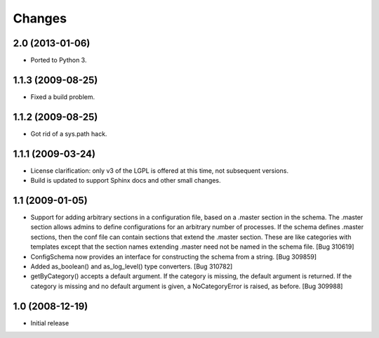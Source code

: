 =======
Changes
=======


2.0 (2013-01-06)
================
- Ported to Python 3.


1.1.3 (2009-08-25)
==================

- Fixed a build problem.

1.1.2 (2009-08-25)
==================

- Got rid of a sys.path hack.


1.1.1 (2009-03-24)
==================

- License clarification: only v3 of the LGPL is offered at this time, not
  subsequent versions.

- Build is updated to support Sphinx docs and other small changes.

1.1 (2009-01-05)
================

- Support for adding arbitrary sections in a configuration file, based on a
  .master section in the schema.  The .master section allows admins to define
  configurations for an arbitrary number of processes.  If the schema defines
  .master sections, then the conf file can contain sections that extend the
  .master section.  These are like categories with templates except that the
  section names extending .master need not be named in the schema file.
  [Bug 310619]

- ConfigSchema now provides an interface for constructing the schema from a
  string.  [Bug 309859]

- Added as_boolean() and as_log_level() type converters.  [Bug 310782]

- getByCategory() accepts a default argument.  If the category is missing, the
  default argument is returned.  If the category is missing and no default
  argument is given, a NoCategoryError is raised, as before.  [Bug 309988]


1.0 (2008-12-19)
================

- Initial release

